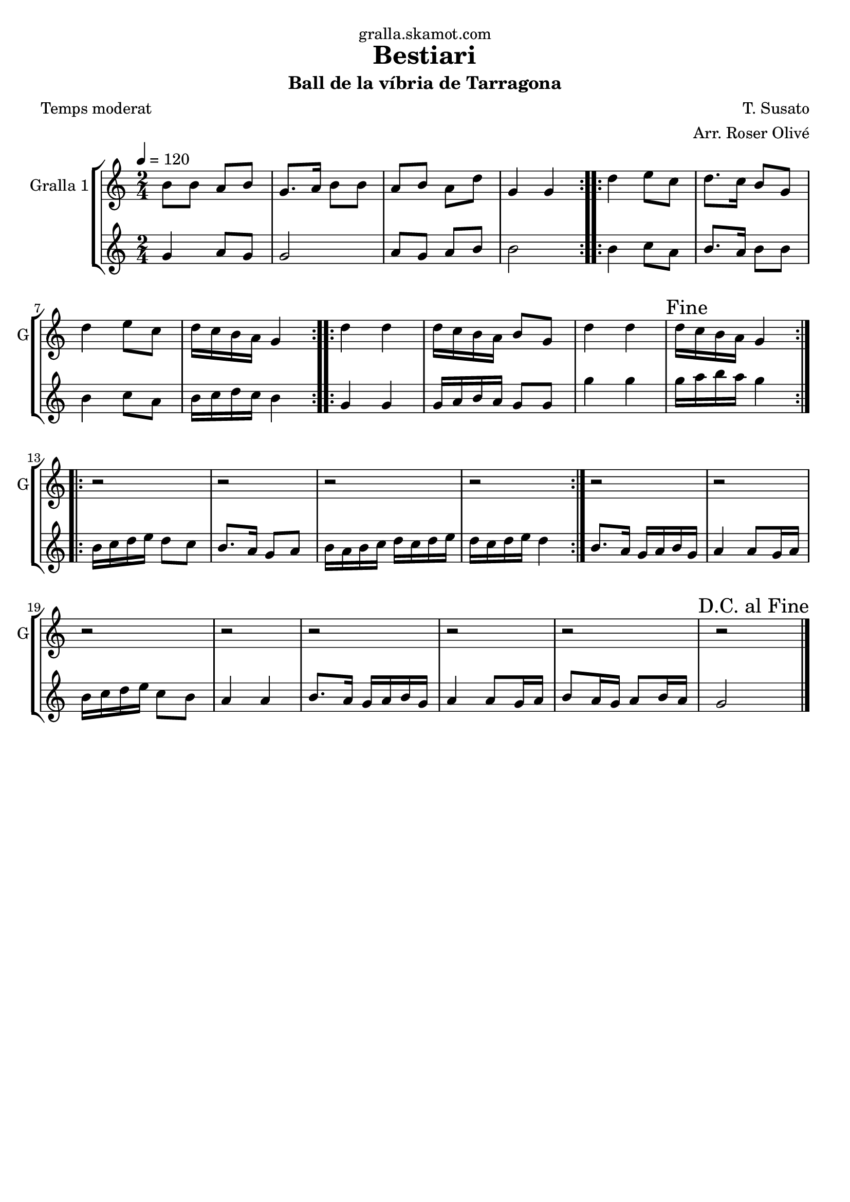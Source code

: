 \version "2.16.2"

\header {
  dedication="gralla.skamot.com"
  title="Bestiari"
  subtitle="Ball de la víbria de Tarragona"
  subsubtitle=""
  poet="Temps moderat"
  meter=""
  piece=""
  composer="T. Susato"
  arranger="Arr. Roser Olivé"
  opus=""
  instrument=""
  copyright=""
  tagline=""
}

liniaroAa =
\relative b'
{
  \tempo 4=120
  \clef treble
  \key c \major
  \time 2/4
  \repeat volta 2 { b8 b a b  |
  g8. a16 b8 b  |
  a8 b a d  |
  g,4 g  | }
  %05
  \repeat volta 2 { d'4 e8 c  |
  d8. c16 b8 g  |
  d'4 e8 c  |
  d16 c b a g4  | }
  \repeat volta 2 { d'4 d  |
  %10
  d16 c b a b8 g  |
  d'4 d  |
  \mark "Fine" d16 c b a g4  | }
  \repeat volta 2 { r2  |
  r2  |
  %15
  r2  |
  r2  | }
  r2  |
  r2  |
  r2  |
  %20
  r2  |
  r2  |
  r2  |
  r2  |
  \mark "D.C. al Fine" r2  \bar "|."
}

liniaroAb =
\relative g'
{
  \tempo 4=120
  \clef treble
  \key c \major
  \time 2/4
  \repeat volta 2 { g4 a8 g  |
  g2  |
  a8 g a b  |
  b2  | }
  %05
  \repeat volta 2 { b4 c8 a  |
  b8. a16 b8 b  |
  b4 c8 a  |
  b16 c d c b4  | }
  \repeat volta 2 { g4 g  |
  %10
  g16 a b a g8 g  |
  g'4 g  |
  g16 a b a g4  | }
  \repeat volta 2 { b,16 c d e d8 c  |
  b8. a16 g8 a  |
  %15
  b16 a b c d c d e  |
  d16 c d e d4  | }
  b8. a16 g a b g  |
  a4 a8 g16 a  |
  b16 c d e c8 b  |
  %20
  a4 a  |
  b8. a16 g a b g  |
  a4 a8 g16 a  |
  b8 a16 g a8 b16 a  |
  g2  \bar "|."
}

\bookpart {
  \score {
    \new StaffGroup {
      \override Score.RehearsalMark #'self-alignment-X = #LEFT
      <<
        \new Staff \with {instrumentName = #"Gralla 1" shortInstrumentName = #"G"} \liniaroAa
        \new Staff \with {instrumentName = #"" shortInstrumentName = #" "} \liniaroAb
      >>
    }
    \layout {}
  }
  \score { \unfoldRepeats
    \new StaffGroup {
      \override Score.RehearsalMark #'self-alignment-X = #LEFT
      <<
        \new Staff \with {instrumentName = #"Gralla 1" shortInstrumentName = #"G"} \liniaroAa
        \new Staff \with {instrumentName = #"" shortInstrumentName = #" "} \liniaroAb
      >>
    }
    \midi {
      \set Staff.midiInstrument = "oboe"
      \set DrumStaff.midiInstrument = "drums"
    }
  }
}

\bookpart {
  \header {instrument="Gralla 1"}
  \score {
    \new StaffGroup {
      \override Score.RehearsalMark #'self-alignment-X = #LEFT
      <<
        \new Staff \liniaroAa
      >>
    }
    \layout {}
  }
  \score { \unfoldRepeats
    \new StaffGroup {
      \override Score.RehearsalMark #'self-alignment-X = #LEFT
      <<
        \new Staff \liniaroAa
      >>
    }
    \midi {
      \set Staff.midiInstrument = "oboe"
      \set DrumStaff.midiInstrument = "drums"
    }
  }
}

\bookpart {
  \header {instrument=""}
  \score {
    \new StaffGroup {
      \override Score.RehearsalMark #'self-alignment-X = #LEFT
      <<
        \new Staff \liniaroAb
      >>
    }
    \layout {}
  }
  \score { \unfoldRepeats
    \new StaffGroup {
      \override Score.RehearsalMark #'self-alignment-X = #LEFT
      <<
        \new Staff \liniaroAb
      >>
    }
    \midi {
      \set Staff.midiInstrument = "oboe"
      \set DrumStaff.midiInstrument = "drums"
    }
  }
}

